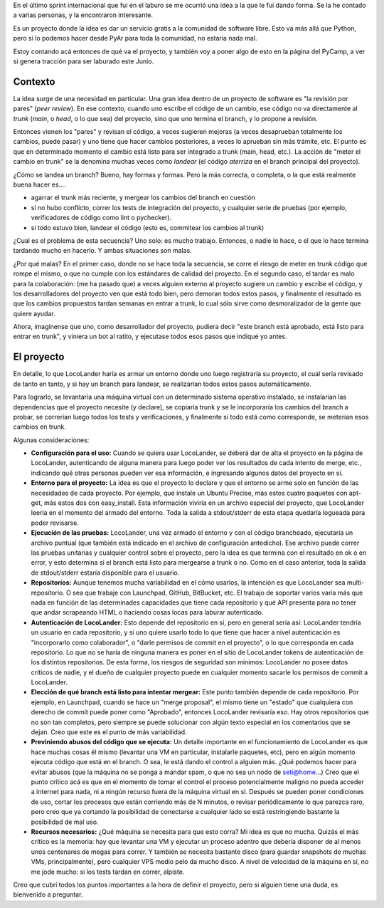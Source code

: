 .. title: LocoLander
.. date: 2013-04-26 22:31:17
.. tags: software, proyecto, servicio

En el último sprint internacional que fui en el laburo se me ocurrió una idea a la que le fui dando forma. Se la he contado a varias personas, y la encontraron interesante.

Es un proyecto donde la idea es dar un servicio gratis a la comunidad de software libre. Esto va más allá que Python, pero si lo podemos hacer desde PyAr para toda la comunidad, no estaría nada mal.

Estoy contando acá entonces de qué va el proyecto, y también voy a poner algo de esto en la página del PyCamp, a ver si genera tracción para ser laburado este Junio.


Contexto
--------

La idea surge de una necesidad en particular. Una gran idea dentro de un proyecto de software es "la revisión por pares" (*peer review*). En ese contexto, cuando uno escribe el código de un cambio, ese código no va directamente al *trunk* (*main*, o *head*, o lo que sea) del proyecto, sino que uno termina el branch, y lo propone a revisión.

Entonces vienen los "pares" y revisan el código, a veces sugieren mejoras (a veces desaprueban totalmente los cambios, puede pasar) y uno tiene que hacer cambios posteriores, a veces lo aprueban sin más trámite, etc. El punto es que en determinado momento el cambio está listo para ser integrado a trunk (main, head, etc.). La acción de "meter el cambio en trunk" se la denomina muchas veces como *landear* (el código *aterriza* en el branch principal del proyecto).

¿Cómo se landea un branch? Bueno, hay formas y formas. Pero la más correcta, o completa, o la que está realmente buena hacer es....

- agarrar el trunk más reciente, y mergear los cambios del branch en cuestión

- si no hubo conflicto, correr los tests de integración del proyecto, y cualquier serie de pruebas (por ejemplo, verificadores de código como lint o pychecker).

- si todo estuvo bien, landear el código (esto es, commitear los cambios al trunk)

¿Cual es el problema de esta secuencia? Uno solo: es mucho trabajo. Entonces, o nadie lo hace, o el que lo hace termina tardando mucho en hacerlo. Y ambas situaciones son malas.

¿Por qué malas? En el primer caso, donde no se hace toda la secuencia, se corre el riesgo de meter en trunk código que rompe el mismo, o que no cumple con los estándares de calidad del proyecto. En el segundo caso, el tardar es malo para la colaboración: (me ha pasado que) a veces alguien externo al proyecto sugiere un cambio y escribe el código, y los desarrolladores del proyecto ven que está todo bien, pero demoran todos estos pasos, y finalmente el resultado es que los cambios propuestos tardan semanas en entrar a trunk, lo cual sólo sirve como desmoralizador de la gente que quiere ayudar.

Ahora, imagínense que uno, como desarrollador del proyecto, pudiera decir "este branch está aprobado, está listo para entrar en trunk", y viniera un bot al ratito, y ejecutase todos esos pasos que indiqué yo antes.

.. image:: /images/locolander.png
    :alt: LocoLander


El proyecto
-----------

En detalle, lo que LocoLander haría es armar un entorno donde uno luego registraría su proyecto, el cual sería revisado de tanto en tanto, y si hay un branch para landear, se realizarían todos estos pasos automáticamente.

Para lograrlo, se levantaría una máquina virtual con un determinado sistema operativo instalado, se instalarían las dependencias que el proyecto necesite (y declare), se copiaría trunk y se le incorporaría los cambios del branch a probar, se correrían luego todos los tests y verificaciones, y finalmente si todo está como corresponde, se meterían esos cambios en trunk.

Algunas consideraciones:

- **Configuración para el uso:** Cuando se quiera usar LocoLander, se deberá dar de alta el proyecto en la página de LocoLander, autenticando de alguna manera para luego poder ver los resultados de cada intento de merge, etc., indicando qué otras personas pueden ver esa información, e ingresando algunos datos del proyecto en sí.

- **Entorno para el proyecto:** La idea es que el proyecto lo declare y que el entorno se arme solo en función de las necesidades de cada proyecto. Por ejemplo, que instale un Ubuntu Precise, más estos cuatro paquetes con apt-get, más estos dos con easy_install. Esta información viviría en un archivo especial del proyecto, que LocoLander leería en el momento del armado del entorno. Toda la salida a stdout/stderr de esta etapa quedaría logueada para poder revisarse.

- **Ejecución de las pruebas:** LocoLander, una vez armado el entorno y con el código brancheado, ejecutaría un archivo puntual (que también está indicado en el archivo de configuración antedicho). Ese archivo puede correr las pruebas unitarias y cualquier control sobre el proyecto, pero la idea es que termina con el resultado en ok o en error, y esto determina si el branch está listo para mergearse a trunk o no. Como en el caso anterior, toda la salida de stdout/stderr estaría disponible para el usuario.

- **Repositorios:** Aunque tenemos mucha variabilidad en el cómo usarlos, la intención es que LocoLander sea multi-repositorio. O sea que trabaje con Launchpad, GitHub, BitBucket, etc. El trabajo de soportar varios varía más que nada en función de las determinades capacidades que tiene cada repositorio y qué API presenta para no tener que andar scrapeando HTML o haciendo cosas locas para laburar autenticado.

- **Autenticación de LocoLander:** Esto depende del repositorio en sí, pero en general sería así: LocoLander tendría un usuario en cada repositorio, y si uno quiere usarlo todo lo que tiene que hacer a nivel autenticación es "incorporarlo como colaborador", o "darle permisos de commit en el proyecto", o lo que corresponda en cada repositorio. Lo que no se haría de ninguna manera es poner en el sitio de LocoLander tokens de autenticación de los distintos repositorios. De esta forma, los riesgos de seguridad son mínimos: LocoLander no posee datos críticos de nadie, y el dueño de cualquier proyecto puede en cualquier momento sacarle los permisos de commit a LocoLander.

- **Elección de qué branch está listo para intentar mergear:** Este punto también depende de cada repositorio. Por ejemplo, en Launchpad, cuando se hace un "merge proposal", el mismo tiene un "estado" que cualquiera con derecho de commit puede poner como "Aprobado", entonces LocoLander revisaría eso. Hay otros repositorios que no son tan completos, pero siempre se puede solucionar con algún texto especial en los comentarios que se dejan. Creo que este es el punto de más variabilidad.

- **Previniendo abusos del código que se ejecuta:** Un detalle importante en el funcionamiento de LocoLander es que hace muchas cosas él mismo (levantar una VM en particular, instalarle paquetes, etc), pero en algún momento ejecuta código que está en el branch. O sea, le está dando el control a alguien más. ¿Qué podemos hacer para evitar abusos (que la máquina no se ponga a mandar spam, o que no sea un nodo de seti@home...) Creo que el punto crítico acá es que en el momento de tomar el control el proceso potencialmente maligno no pueda acceder a internet para nada, ni a ningún recurso fuera de la máquina virtual en sí. Después se pueden poner condiciones de uso, cortar los procesos que están corriendo más de N minutos, o revisar periódicamente lo que parezca raro, pero creo que ya cortando la posibilidad de conectarse a cualquier lado se está restringiendo bastante la posibilidad de mal uso.

- **Recursos necesarios:** ¿Qué máquina se necesita para que esto corra? Mi idea es que no mucha. Quizás el más crítico es la memoria: hay que levantar una VM y ejecutar un proceso adentro que debería disponer de al menos unos centenares de megas para correr. Y también se necesita bastante disco (para guardar snapshots de muchas VMs, principalmente), pero cualquier VPS medio pelo da mucho disco. A nivel de velocidad de la máquina en sí, no me jode mucho: si los tests tardan en correr, alpiste.

Creo que cubrí todos los puntos importantes a la hora de definir el proyecto, pero si alguien tiene una duda, es bienvenido a preguntar.
